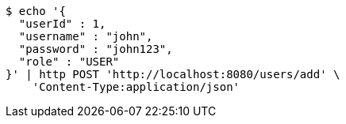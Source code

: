 [source,bash]
----
$ echo '{
  "userId" : 1,
  "username" : "john",
  "password" : "john123",
  "role" : "USER"
}' | http POST 'http://localhost:8080/users/add' \
    'Content-Type:application/json'
----